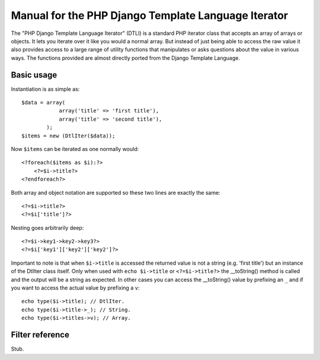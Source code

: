 Manual for the PHP Django Template Language Iterator
****************************************************

The "PHP Django Template Language Iterator" (DTLI) is a standard PHP iterator
class that accepts an array of arrays or objects. It lets you iterate over it 
like you would a normal array. But instead of just being able to access the raw 
value it also provides access to a large range of utility functions that 
manipulates or asks questions about the value in various ways. The functions 
provided are almost directly ported from the Django Template Language.

Basic usage
===========

Instantiation is as simple as::
    
    $data = array(
                array('title' => 'first title'), 
                array('title' => 'second title'),
            );
    $items = new (DtlIter($data));
    
Now ``$items`` can be iterated as one normally would::

    <?foreach($items as $i):?>
        <?=$i->title?>
    <?endforeach?> 

Both array and object notation are supported so these two lines are exactly the 
same::

    <?=$i->title?>
    <?=$i['title']?>

Nesting goes arbitrarily deep::

    <?=$i->key1->key2->key3?>
    <?=$i['key1']['key2']['key2']?>

Important to note is that when ``$i->title`` is accessed the returned value is
not a string (e.g. 'first title') but an instance of the DtlIter class itself.
Only when used with ``echo $i->title`` or ``<?=$i->title?>`` the __toString()
method is called and the output will be a string as expected. In other cases
you can access the __toString() value by prefixing an ``_`` and if you
want to access the actual value by prefixing a ``v``::

    echo type($i->title); // DtlIter.
    echo type($i->title->_); // String.
    echo type($i->titles->v); // Array.


Filter reference
================

Stub.
